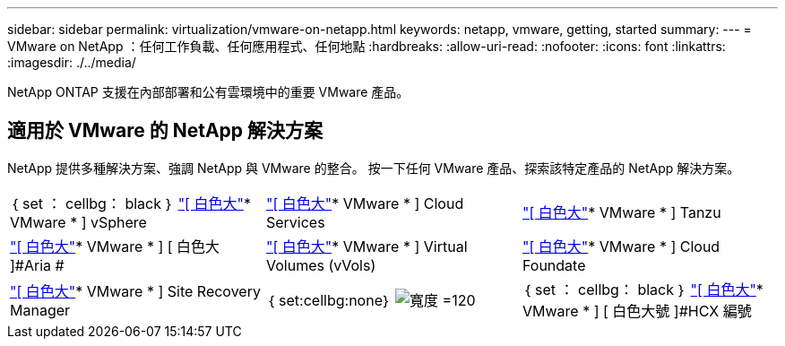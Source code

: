 ---
sidebar: sidebar 
permalink: virtualization/vmware-on-netapp.html 
keywords: netapp, vmware, getting, started 
summary:  
---
= VMware on NetApp ：任何工作負載、任何應用程式、任何地點
:hardbreaks:
:allow-uri-read: 
:nofooter: 
:icons: font
:linkattrs: 
:imagesdir: ./../media/


[role="lead"]
NetApp ONTAP 支援在內部部署和公有雲環境中的重要 VMware 產品。



== 適用於 VMware 的 NetApp 解決方案

NetApp 提供多種解決方案、強調 NetApp 與 VMware 的整合。  按一下任何 VMware 產品、探索該特定產品的 NetApp 解決方案。

[cols="33%, 33%, 33%"]
|===


| ｛ set ： cellbg： black ｝ link:vmware-glossary.html#vsphere["[ 白色大"]* VMware * ]
[ 白色大 ]#vSphere# | link:vmware-glossary.html#vmc["[ 白色大"]* VMware * ]
[ 白色大號 ]#Cloud Services# | link:vmware-glossary.html#tanzu["[ 白色大"]* VMware * ]
[ 白色大 ]#Tanzu# 


| link:vmware-glossary.html#aria["[ 白色大"]* VMware * ]
[ 白色大 ]#Aria # | link:vmware-glossary.html#vvols["[ 白色大"]* VMware * ]
[ 白色大 ]#Virtual Volumes#
[ 白色大 ]#(vVols)# | link:vmware-glossary.html#vcf["[ 白色大"]* VMware * ]
[ 白色大號 ]#Cloud Foundate# 


| link:vmware-glossary.html#srm["[ 白色大"]* VMware * ]
[ 白色大號 ]#Site Recovery#
[ 白色大號 ]#Manager# | ｛ set:cellbg:none｝ image:NTAP_BIG.png["寬度 =120"] | ｛ set ： cellbg： black ｝ link:vmware-glossary.html#hcx["[ 白色大"]* VMware * ]
[ 白色大號 ]#HCX 編號 
|===